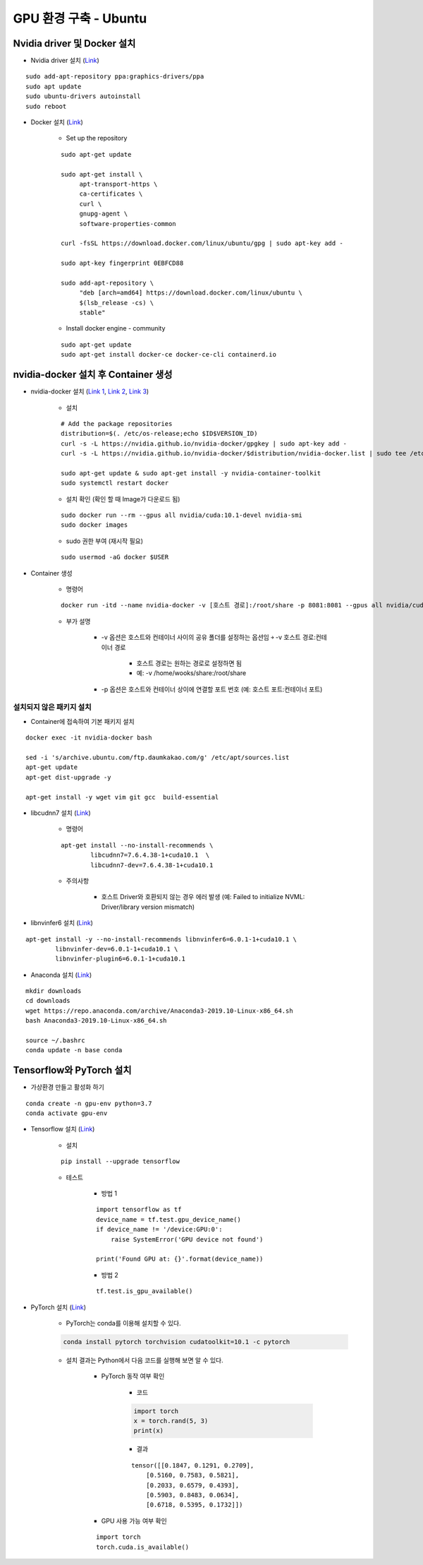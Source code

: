 ======================
GPU 환경 구축 - Ubuntu
======================

Nvidia driver 및 Docker 설치
=============================

* Nvidia driver 설치 (`Link <https://codechacha.com/ko/install-nvidia-driver-ubuntu/>`_)

::

    sudo add-apt-repository ppa:graphics-drivers/ppa
    sudo apt update
    sudo ubuntu-drivers autoinstall
    sudo reboot

* Docker 설치 (`Link <https://docs.docker.com/install/linux/docker-ce/ubuntu/#install-docker-engine---community>`_)

    * Set up the repository

    ::

        sudo apt-get update

        sudo apt-get install \
             apt-transport-https \
             ca-certificates \
             curl \
             gnupg-agent \
             software-properties-common

        curl -fsSL https://download.docker.com/linux/ubuntu/gpg | sudo apt-key add -

        sudo apt-key fingerprint 0EBFCD88

        sudo add-apt-repository \
             "deb [arch=amd64] https://download.docker.com/linux/ubuntu \
             $(lsb_release -cs) \
             stable"

    * Install docker engine - community

    ::

        sudo apt-get update
        sudo apt-get install docker-ce docker-ce-cli containerd.io

nvidia-docker 설치 후 Container 생성
====================================

* nvidia-docker 설치 (`Link 1 <https://github.com/NVIDIA/nvidia-docker>`_, `Link 2 <https://jybaek.tistory.com/791>`_, `Link 3 <https://hub.docker.com/r/nvidia/cuda/>`_)

    * 설치
    ::

        # Add the package repositories
        distribution=$(. /etc/os-release;echo $ID$VERSION_ID)
        curl -s -L https://nvidia.github.io/nvidia-docker/gpgkey | sudo apt-key add -
        curl -s -L https://nvidia.github.io/nvidia-docker/$distribution/nvidia-docker.list | sudo tee /etc/apt/sources.list.d/nvidia-docker.list

        sudo apt-get update & sudo apt-get install -y nvidia-container-toolkit
        sudo systemctl restart docker

    * 설치 확인 (확인 할 때 Image가 다운로드 됨)

    ::

        sudo docker run --rm --gpus all nvidia/cuda:10.1-devel nvidia-smi
        sudo docker images

    * sudo 권한 부여 (재시작 필요)

    ::

        sudo usermod -aG docker $USER

* Container 생성

    * 명령어

    ::

        docker run -itd --name nvidia-docker -v [호스트 경로]:/root/share -p 8081:8081 --gpus all nvidia/cuda:10.1-devel /bin/bash

    * 부가 설명

        * -v 옵션은 호스트와 컨테이너 사이의 공유 폴더를 설정하는 옵션임 ￫ -v 호스트 경로:컨테이너 경로

            * 호스트 경로는 원하는 경로로 설정하면 됨
            * 예: -v /home/wooks/share:/root/share

        * -p 옵션은 호스트와 컨테이너 상이에 연결할 포트 번호 (예: 호스트 포트:컨테이너 포트)

설치되지 않은 패키지 설치
************************

* Container에 접속하여 기본 패키지 설치

::

    docker exec -it nvidia-docker bash

    sed -i 's/archive.ubuntu.com/ftp.daumkakao.com/g' /etc/apt/sources.list
    apt-get update 
    apt-get dist-upgrade -y

    apt-get install -y wget vim git gcc  build-essential

* libcudnn7 설치 (`Link <https://www.tensorflow.org/install/gpu#ubuntu_1804_cuda_10>`_)

    * 명령어

    ::

        apt-get install --no-install-recommends \
                libcudnn7=7.6.4.38-1+cuda10.1  \
                libcudnn7-dev=7.6.4.38-1+cuda10.1

    * 주의사항

        * 호스트 Driver와 호환되지 않는 경우 에러 발생 (예: Failed to initialize NVML: Driver/library version mismatch)

* libnvinfer6 설치 (`Link <https://www.tensorflow.org/install/gpu#ubuntu_1804_cuda_101>`_)

::

    apt-get install -y --no-install-recommends libnvinfer6=6.0.1-1+cuda10.1 \
            libnvinfer-dev=6.0.1-1+cuda10.1 \
            libnvinfer-plugin6=6.0.1-1+cuda10.1

* Anaconda 설치 (`Link <https://docs.anaconda.com/anaconda/install/linux/>`_)

::

    mkdir downloads
    cd downloads
    wget https://repo.anaconda.com/archive/Anaconda3-2019.10-Linux-x86_64.sh
    bash Anaconda3-2019.10-Linux-x86_64.sh

    source ~/.bashrc
    conda update -n base conda


Tensorflow와 PyTorch 설치
=========================

* 가상환경 만들고 활성화 하기

::

    conda create -n gpu-env python=3.7
    conda activate gpu-env

* Tensorflow 설치 (`Link <https://www.tensorflow.org/install/pip>`_)

    * 설치

    ::

        pip install --upgrade tensorflow

    * 테스트

        * 방법 1
    
        ::

            import tensorflow as tf
            device_name = tf.test.gpu_device_name()
            if device_name != '/device:GPU:0':
                raise SystemError('GPU device not found')
            
            print('Found GPU at: {}'.format(device_name))

        * 방법 2

        ::

            tf.test.is_gpu_available()

* PyTorch 설치 (`Link <https://pytorch.org/get-started>`_)

    * PyTorch는 conda를 이용해 설치할 수 있다.

    .. code::

        conda install pytorch torchvision cudatoolkit=10.1 -c pytorch

    * 설치 결과는 Python에서 다음 코드를 실행해 보면 알 수 있다.

        * PyTorch 동작 여부 확인

            * 코드
            
            .. code:: python

                import torch
                x = torch.rand(5, 3)
                print(x)

            * 결과

            ::

                tensor([[0.1847, 0.1291, 0.2709],
                    [0.5160, 0.7583, 0.5821],
                    [0.2033, 0.6579, 0.4393],
                    [0.5903, 0.8483, 0.0634],
                    [0.6718, 0.5395, 0.1732]])

        * GPU 사용 가능 여부 확인

        ::

            import torch
            torch.cuda.is_available()

